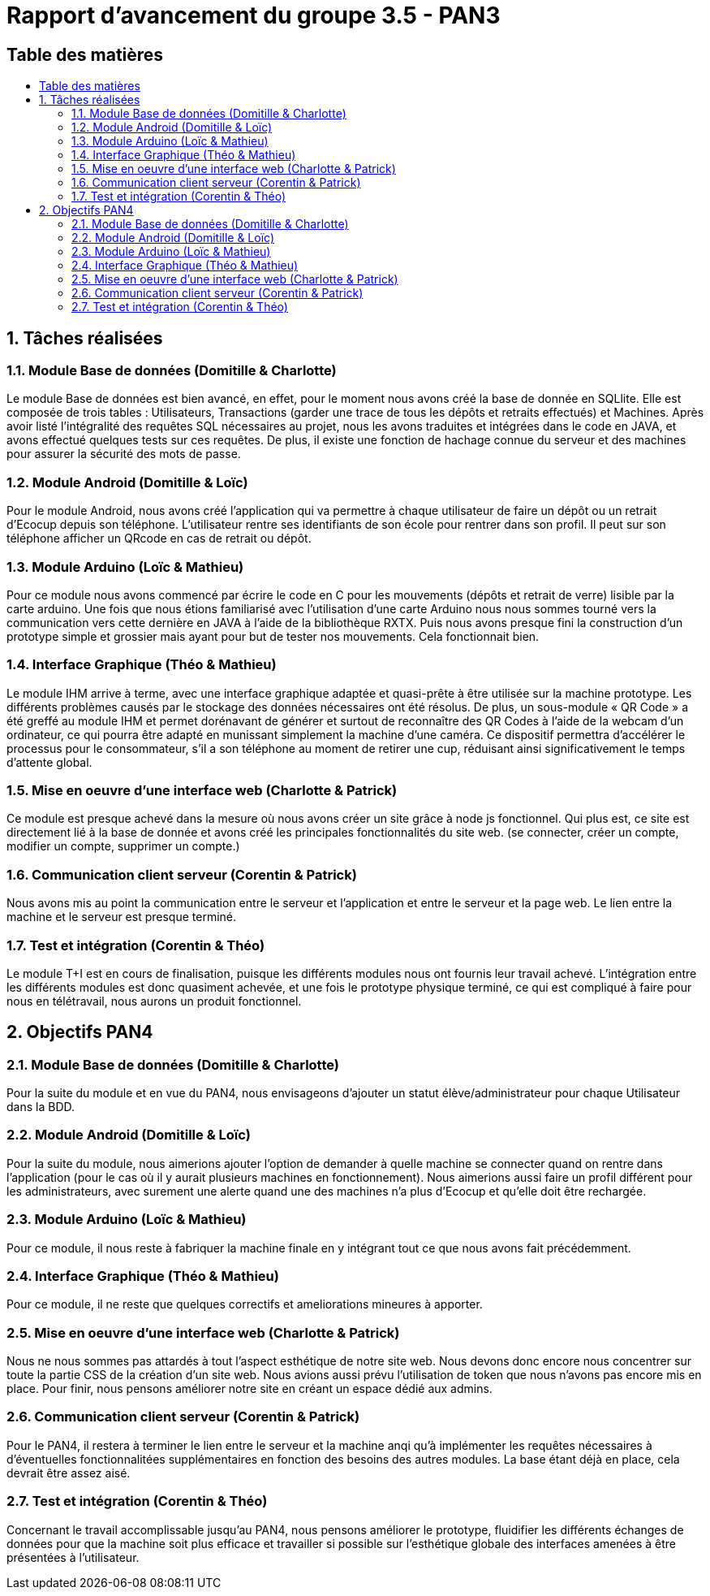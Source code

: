 = Rapport d’avancement du groupe 3.5 - PAN3
ifdef::env-gitlab,env-browser[:outfilesuffix: .adoc]
:doctype: book
:stem: latexmath
:source-highlighter: coderay
:toc-title: Table des matières
:toc: macro
:sectnums:
:imagesdir: images


// Partie non numérotée
:sectnums!:
// en PDF on ne peut pas controler la position de la toc
// Macros non supportées
ifndef::backend-pdf[]
== Table des matières
:toc-title:
toc::[]
endif::[]

// On numérote le reste des sections
:sectnums:

== Tâches réalisées

=== Module Base de données (Domitille & Charlotte)

Le module Base de données est bien avancé, en effet, pour le moment nous avons créé la base de donnée en SQLlite. Elle est composée de trois tables : Utilisateurs, Transactions (garder une trace de tous les dépôts et retraits effectués) et Machines. Après avoir listé l’intégralité des requêtes SQL nécessaires au projet, nous les avons traduites et intégrées dans le code en JAVA, et avons effectué quelques tests sur ces requêtes. De plus, il existe une fonction de hachage connue du serveur et des machines pour assurer la sécurité des mots de passe.

=== Module Android (Domitille & Loïc)

Pour le module Android, nous avons créé l’application qui va permettre à chaque utilisateur de faire un dépôt ou un retrait d’Ecocup depuis son téléphone. L’utilisateur rentre ses identifiants de son école pour rentrer dans son profil. Il peut sur son téléphone afficher un QRcode en cas de retrait ou dépôt. 

=== Module Arduino (Loïc & Mathieu)

Pour ce module nous avons commencé par écrire le code en C pour les mouvements (dépôts et retrait de verre) lisible par la carte arduino. Une fois que nous étions familiarisé avec l’utilisation d’une carte Arduino nous nous sommes tourné vers la communication vers cette dernière en JAVA à l’aide de la bibliothèque RXTX. Puis nous avons presque fini la construction d’un prototype simple et grossier mais ayant pour but de tester nos mouvements. Cela fonctionnait bien.

=== Interface Graphique (Théo & Mathieu)

Le module IHM arrive à terme, avec une interface graphique adaptée et quasi-prête à être utilisée sur la machine prototype. Les différents problèmes causés par le stockage des données nécessaires ont été résolus. De plus, un sous-module « QR Code » a été greffé au module IHM et permet dorénavant de générer et surtout de reconnaître des QR Codes à l’aide de la webcam d’un ordinateur, ce qui pourra être adapté en munissant simplement la machine d’une caméra. Ce dispositif permettra d’accélérer le processus pour le consommateur, s’il a son téléphone au moment de retirer une cup, réduisant ainsi significativement le temps d’attente global.

=== Mise en oeuvre d'une interface web (Charlotte & Patrick)

Ce module est presque achevé dans la mesure où nous avons créer un site grâce à node js fonctionnel. Qui plus est, ce site est directement lié à la base de donnée et avons créé les principales fonctionnalités du site web. (se connecter, créer un compte, modifier un compte, supprimer un compte.) 

=== Communication client serveur (Corentin & Patrick)

Nous avons mis au point la communication entre le serveur et l'application et entre le serveur et la page web. Le lien entre la machine et le serveur est presque terminé.

=== Test et intégration (Corentin & Théo)

Le module T+I est en cours de finalisation, puisque les différents modules nous ont fournis leur travail achevé. L’intégration entre les différents modules est donc quasiment achevée, et une fois le prototype physique terminé, ce qui est compliqué à faire pour nous en télétravail, nous aurons un produit fonctionnel.

== Objectifs PAN4

=== Module Base de données (Domitille & Charlotte)

Pour la suite du module et en vue du PAN4, nous envisageons d'ajouter un statut élève/administrateur pour chaque Utilisateur dans la BDD. 

=== Module Android (Domitille & Loïc)

Pour la suite du module, nous aimerions ajouter l’option de demander à quelle machine se connecter quand on rentre dans l’application (pour le cas où il y aurait plusieurs machines en fonctionnement). Nous aimerions aussi faire un profil différent pour les administrateurs, avec surement une alerte quand une des machines n’a plus d’Ecocup et qu’elle doit être rechargée. 

=== Module Arduino (Loïc & Mathieu)

Pour ce module, il nous reste à fabriquer la machine finale en y intégrant tout ce que nous avons fait précédemment. 

=== Interface Graphique (Théo & Mathieu)

Pour ce module, il ne reste que quelques correctifs et ameliorations mineures à apporter.

=== Mise en oeuvre d'une interface web (Charlotte & Patrick)

Nous ne nous sommes pas attardés à tout l’aspect esthétique de notre site web. Nous devons donc encore nous concentrer sur toute la partie CSS de la création d’un site web. Nous avions aussi prévu l’utilisation de token que nous n’avons pas encore mis en place.
Pour finir, nous pensons améliorer notre site en créant un espace dédié aux admins.


=== Communication client serveur (Corentin & Patrick)

Pour le PAN4, il restera à terminer le lien entre le serveur et la machine anqi qu'à implémenter les requêtes nécessaires à d’éventuelles fonctionnalitées supplémentaires en fonction des besoins des autres modules. La base étant déjà en place, cela devrait être assez aisé. 

=== Test et intégration (Corentin & Théo)

Concernant le travail accomplissable jusqu’au PAN4, nous pensons améliorer le prototype, fluidifier les différents échanges de données pour que la machine soit plus efficace et travailler si possible sur l’esthétique globale des interfaces amenées à être présentées à l’utilisateur.
